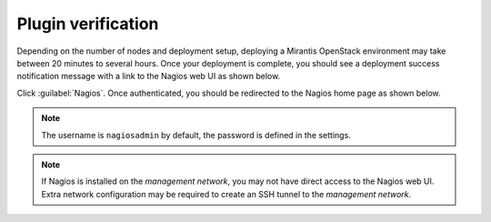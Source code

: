 .. _verification:

.. raw:: latex

   \pagebreak

Plugin verification
-------------------

Depending on the number of nodes and deployment setup, deploying a Mirantis
OpenStack environment may take between 20 minutes to several hours. Once your
deployment is complete, you should see a deployment success notification
message with a link to the Nagios web UI as shown below.

.. image:: ../images/deployment_notification.png
   :width: 460pt

Click :guilabel:`Nagios`. Once authenticated, you should be redirected to the
Nagios home page as shown below.

.. image:: ../images/nagios_homepage.png
   :width: 470pt

.. note:: The username is ``nagiosadmin`` by default, the password is defined
   in the settings.

.. note:: If Nagios is installed on the *management network*, you may not have
   direct access to the Nagios web UI. Extra network configuration may be
   required to create an SSH tunnel to the *management network*.